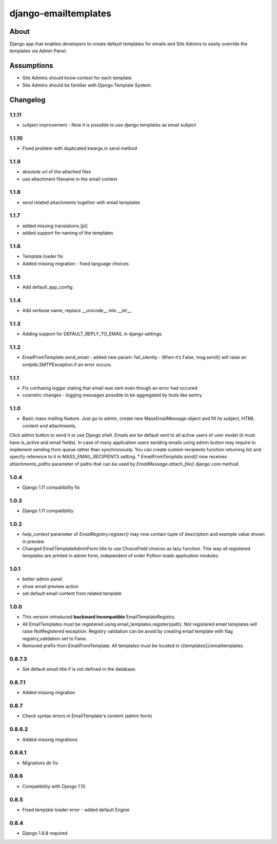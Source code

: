 django-emailtemplates
*********************

About
=====

Django app that enables developers to create default templates for emails
and Site Admins to easily override the templates via Admin Panel.

Assumptions
===========

* Site Admins should know context for each template.
* Site Admins should be familiar with Django Template System.

Changelog
=========

1.1.11
-------
* subject improvement - Now it is possible to use django templates as email subject

1.1.10
-------
* Fixed problem with duplicated kwargs in send method

1.1.9
-----
* absolute url of the attached files
* use attachment filename in the email context

1.1.8
-----
* send related attachments together with email templates

1.1.7
-----
* added missing translations [pl]
* added support for naming of the templates

1.1.6
-----
* Template loader fix
* Added missing migration - fixed language choices

1.1.5
-----
* Add default_app_config

1.1.4
-----
* Add verbose name, replace __unicode__ into __str__

1.1.3
-----
* Adding support for DEFAULT_REPLY_TO_EMAIL in django settings.

1.1.2
-----

* EmailFromTemplate.send_email - added new param: fail_silently
  - When it’s False, msg.send() will raise an smtplib.SMTPException if an error occurs.

1.1.1
-----

* Fix confusing logger stating that email was sent even though an error had occured
* cosmetic changes - logging messages possible to be aggregated by tools like sentry


1.1.0
-----

* Basic mass mailing feature. Just go to admin, create new MassEmailMessage object and fill its subject, HTML content and attachments.
Click admin button to send it or use Django shell. Emails are be default sent to all active users of user model (it must have is_active and email fields).
In case of many application users sending emails using admin button may require to implement sending from queue rather than synchronously.
You can create custom recipients function returning list and specify reference to it in MASS_EMAIL_RECIPIENTS setting.
* `EmailFromTemplate.send()` now receives `attachments_paths` parameter of paths that can be used by `EmailMessage.attach_file()` django core method.

1.0.4
-----

* Django 1.11 compatibility fix

1.0.3
-----

* Django 1.11 compatibility

1.0.2
-----

* `help_context` parameter of `EmailRegistry.register()` may now contain tuple of description and example value shown in preview
* Changed EmailTemplateAdminForm title to use ChoiceField choices as lazy function. This way all registered templates are printed in admin form, independent of order Python loads application modules.

1.0.1
-----

* better admin panel
* show email preview action
* set default email content from related template

1.0.0
-----

* This version introduced **backward incompatible** EmailTemplateRegistry.
* All EmailTemplates must be registered using email_templates.register(path). Not registered email templates will raise NotRegistered exception. Registry validation can be avoid by creating email template with flag registry_validation set to False.
* Removed prefix from EmailFromTemplate. All templates must be located in {{templates}}/emailtemplates.

0.8.7.3
-------

* Set default email title if is not defined in the database.

0.8.7.1
-------

* Added missing migration

0.8.7
-----

* Check syntax errors in EmailTemplate's content (admin form)

0.8.6.2
-------

* Added missing migrations

0.8.6.1
-------

* Migrations dir fix

0.8.6
-----

* Compatibility with Django 1.10

0.8.5
-----

* Fixed template loader error - added default Engine

0.8.4
-----

* Django 1.8.8 required

